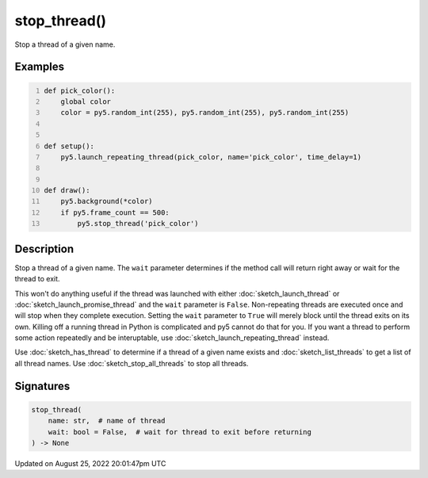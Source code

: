 stop_thread()
=============

Stop a thread of a given name.

Examples
--------

.. raw:: html

    <div class="example-table">

.. raw:: html

    <div class="example-row"><div class="example-cell-image">

.. raw:: html

    </div><div class="example-cell-code">

.. code:: python
    :number-lines:

    def pick_color():
        global color
        color = py5.random_int(255), py5.random_int(255), py5.random_int(255)


    def setup():
        py5.launch_repeating_thread(pick_color, name='pick_color', time_delay=1)


    def draw():
        py5.background(*color)
        if py5.frame_count == 500:
            py5.stop_thread('pick_color')

.. raw:: html

    </div></div>

.. raw:: html

    </div>

Description
-----------

Stop a thread of a given name. The ``wait`` parameter determines if the method call will return right away or wait for the thread to exit.

This won't do anything useful if the thread was launched with either :doc:`sketch_launch_thread` or :doc:`sketch_launch_promise_thread` and the ``wait`` parameter is ``False``. Non-repeating threads are executed once and will stop when they complete execution. Setting the ``wait`` parameter to ``True`` will merely block until the thread exits on its own. Killing off a running thread in Python is complicated and py5 cannot do that for you. If you want a thread to perform some action repeatedly and be interuptable, use :doc:`sketch_launch_repeating_thread` instead.

Use :doc:`sketch_has_thread` to determine if a thread of a given name exists and :doc:`sketch_list_threads` to get a list of all thread names. Use :doc:`sketch_stop_all_threads` to stop all threads.

Signatures
------

.. code:: python

    stop_thread(
        name: str,  # name of thread
        wait: bool = False,  # wait for thread to exit before returning
    ) -> None
Updated on August 25, 2022 20:01:47pm UTC

